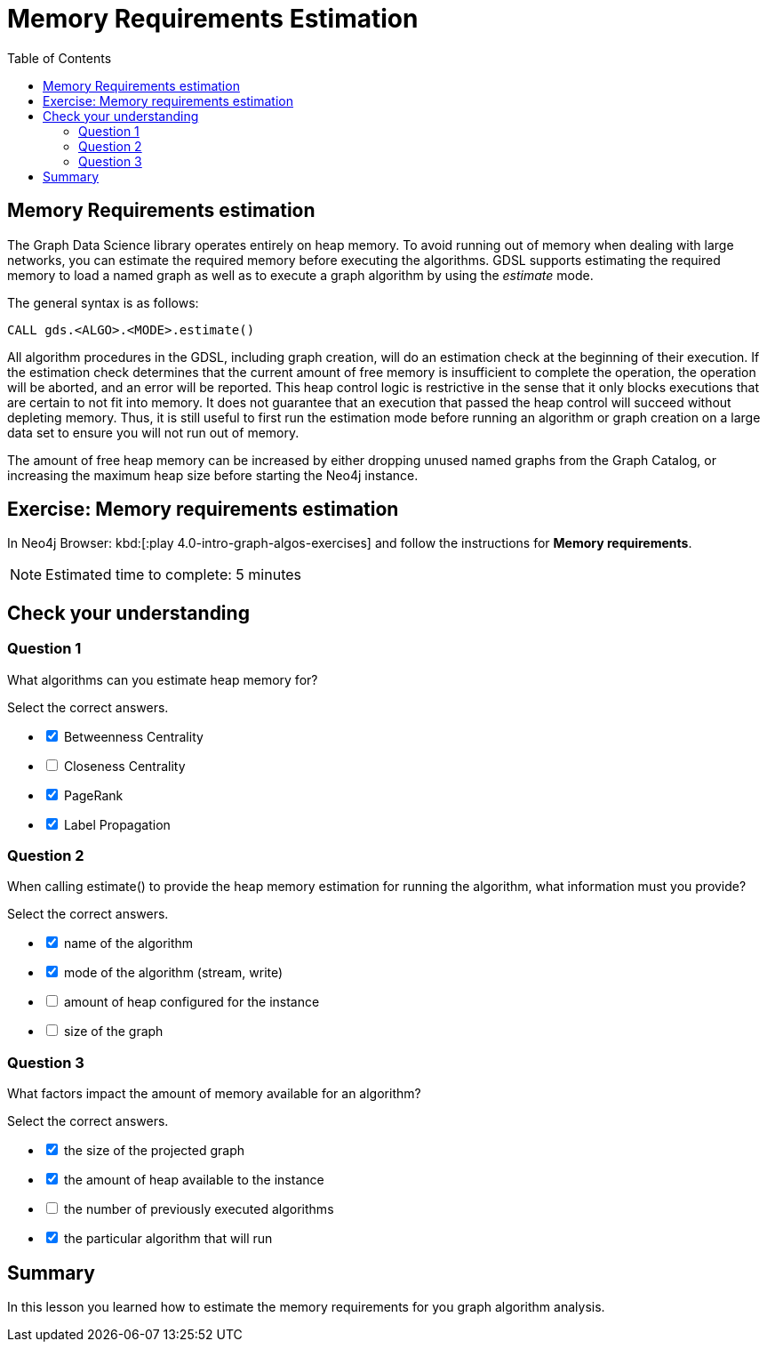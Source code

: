 = Memory Requirements Estimation
:slug: 06-iga-40-memory-requirements-estimation
:doctype: book
:toc: left
:toclevels: 4
:imagesdir: ../images
:page-slug: {slug}
:page-layout: training
:page-quiz:
:page-module-duration-minutes: 10

== Memory Requirements estimation

[.notes]
--
The Graph Data Science library operates entirely on heap memory.
To avoid running out of memory when dealing with large networks, you can estimate the required memory before executing the algorithms.
GDSL supports estimating the required memory to load a named graph as well as to execute a graph algorithm by using the _estimate_ mode.

The general syntax is as follows:
--

[source,syntax,role=nocopy noplay]
----
CALL gds.<ALGO>.<MODE>.estimate()
----

[.notes]
--
All algorithm procedures in the GDSL, including graph creation, will do an estimation check at the beginning of their execution.
If the estimation check determines that the current amount of free memory is insufficient to complete the operation, the operation will be aborted, and an error will be reported. 
This heap control logic is restrictive in the sense that it only blocks executions that are certain to not fit into memory. It does not guarantee that an execution that passed the heap control will succeed without depleting memory. Thus, it is still useful to first run the estimation mode before running an algorithm or graph creation on a large data set to ensure you will not run out of memory.
--

The amount of free heap memory can be increased by either dropping unused named graphs from the Graph Catalog, or increasing the maximum heap size before starting the Neo4j instance.

[.student-exercise]
== Exercise: Memory requirements estimation

In Neo4j Browser: kbd:[:play 4.0-intro-graph-algos-exercises] and follow the instructions for *Memory requirements*.

[NOTE]
Estimated time to complete: 5 minutes

[.quiz]
== Check your understanding

=== Question 1

[.statement]
What algorithms can you estimate heap memory for?

[.statement]
Select the correct answers.

[%interactive.answers]
- [x] Betweenness Centrality
- [ ] Closeness Centrality
- [x] PageRank
- [x] Label Propagation

=== Question 2

[.statement]
When calling estimate() to provide the heap memory estimation for running the algorithm, what information must you provide?

[.statement]
Select the correct answers.

[%interactive.answers]
- [x] name of the algorithm
- [x] mode of the algorithm (stream, write)
- [ ] amount of heap configured for the instance
- [ ] size of the graph

=== Question 3

[.statement]
What factors impact the amount of memory available for an algorithm?

[.statement]
Select the correct answers.

[%interactive.answers]
- [x] the size of the projected graph
- [x] the amount of heap available to the instance
- [ ] the number of previously executed algorithms
- [x] the particular algorithm that will run

[.summary]
== Summary

In this lesson you learned how to estimate the memory requirements for you graph algorithm analysis.
